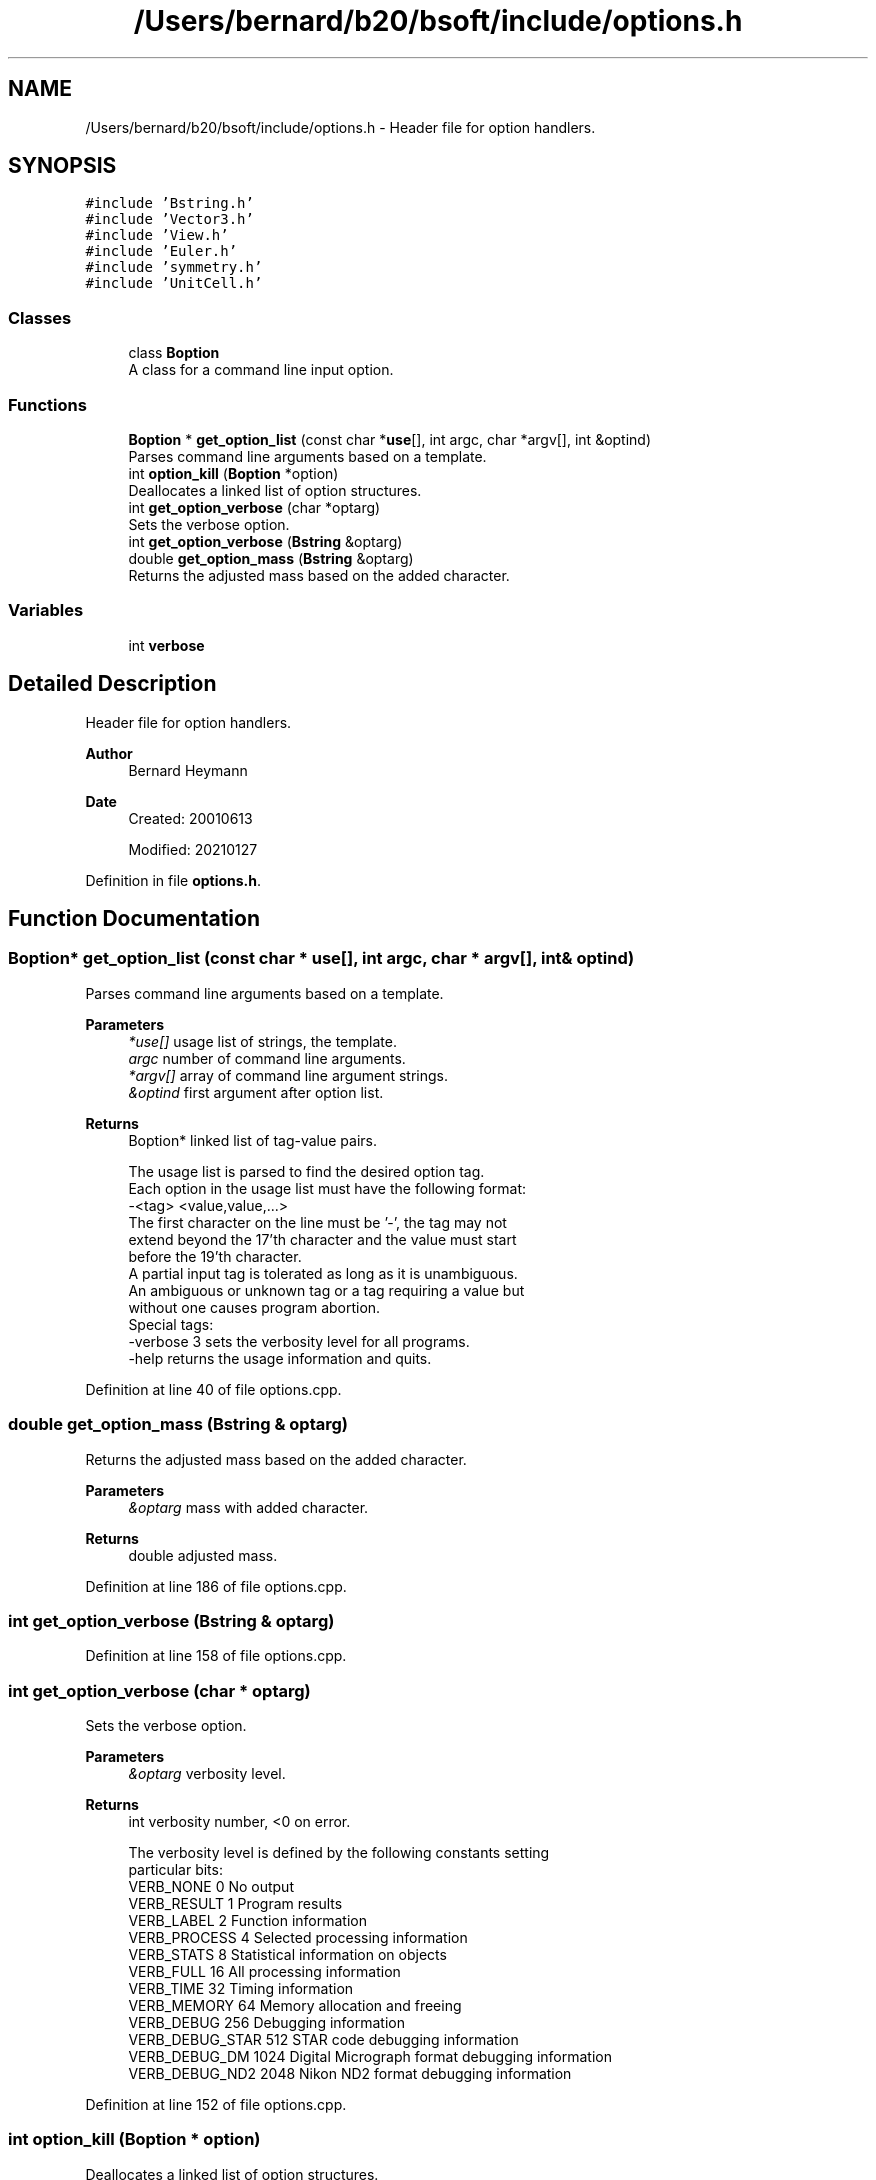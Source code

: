 .TH "/Users/bernard/b20/bsoft/include/options.h" 3 "Wed Sep 1 2021" "Version 2.1.0" "Bsoft" \" -*- nroff -*-
.ad l
.nh
.SH NAME
/Users/bernard/b20/bsoft/include/options.h \- Header file for option handlers\&.  

.SH SYNOPSIS
.br
.PP
\fC#include 'Bstring\&.h'\fP
.br
\fC#include 'Vector3\&.h'\fP
.br
\fC#include 'View\&.h'\fP
.br
\fC#include 'Euler\&.h'\fP
.br
\fC#include 'symmetry\&.h'\fP
.br
\fC#include 'UnitCell\&.h'\fP
.br

.SS "Classes"

.in +1c
.ti -1c
.RI "class \fBBoption\fP"
.br
.RI "A class for a command line input option\&. "
.in -1c
.SS "Functions"

.in +1c
.ti -1c
.RI "\fBBoption\fP * \fBget_option_list\fP (const char *\fBuse\fP[], int argc, char *argv[], int &optind)"
.br
.RI "Parses command line arguments based on a template\&. "
.ti -1c
.RI "int \fBoption_kill\fP (\fBBoption\fP *option)"
.br
.RI "Deallocates a linked list of option structures\&. "
.ti -1c
.RI "int \fBget_option_verbose\fP (char *optarg)"
.br
.RI "Sets the verbose option\&. "
.ti -1c
.RI "int \fBget_option_verbose\fP (\fBBstring\fP &optarg)"
.br
.ti -1c
.RI "double \fBget_option_mass\fP (\fBBstring\fP &optarg)"
.br
.RI "Returns the adjusted mass based on the added character\&. "
.in -1c
.SS "Variables"

.in +1c
.ti -1c
.RI "int \fBverbose\fP"
.br
.in -1c
.SH "Detailed Description"
.PP 
Header file for option handlers\&. 


.PP
\fBAuthor\fP
.RS 4
Bernard Heymann 
.RE
.PP
\fBDate\fP
.RS 4
Created: 20010613 
.PP
Modified: 20210127 
.RE
.PP

.PP
Definition in file \fBoptions\&.h\fP\&.
.SH "Function Documentation"
.PP 
.SS "\fBBoption\fP* get_option_list (const char * use[], int argc, char * argv[], int & optind)"

.PP
Parses command line arguments based on a template\&. 
.PP
\fBParameters\fP
.RS 4
\fI*use[]\fP usage list of strings, the template\&. 
.br
\fIargc\fP number of command line arguments\&. 
.br
\fI*argv[]\fP array of command line argument strings\&. 
.br
\fI&optind\fP first argument after option list\&. 
.RE
.PP
\fBReturns\fP
.RS 4
Boption* linked list of tag-value pairs\&. 
.PP
.nf
The usage list is parsed to find the desired option tag.
Each option in the usage list must have the following format:
    -<tag> <value,value,...>
The first character on the line must be '-', the tag may not
extend beyond the 17'th character and the value must start
before the 19'th character.
A partial input tag is tolerated as long as it is unambiguous.
An ambiguous or unknown tag or a tag requiring a value but
without one causes program abortion.
Special tags:
    -verbose 3      sets the verbosity level for all programs.
    -help           returns the usage information and quits.

.fi
.PP
 
.RE
.PP

.PP
Definition at line 40 of file options\&.cpp\&.
.SS "double get_option_mass (\fBBstring\fP & optarg)"

.PP
Returns the adjusted mass based on the added character\&. 
.PP
\fBParameters\fP
.RS 4
\fI&optarg\fP mass with added character\&. 
.RE
.PP
\fBReturns\fP
.RS 4
double adjusted mass\&. 
.RE
.PP

.PP
Definition at line 186 of file options\&.cpp\&.
.SS "int get_option_verbose (\fBBstring\fP & optarg)"

.PP
Definition at line 158 of file options\&.cpp\&.
.SS "int get_option_verbose (char * optarg)"

.PP
Sets the verbose option\&. 
.PP
\fBParameters\fP
.RS 4
\fI&optarg\fP verbosity level\&. 
.RE
.PP
\fBReturns\fP
.RS 4
int verbosity number, <0 on error\&. 
.PP
.nf
The verbosity level is defined by the following constants setting 
particular bits:
    VERB_NONE       0       No output
    VERB_RESULT     1       Program results
    VERB_LABEL      2       Function information
    VERB_PROCESS    4       Selected processing information
    VERB_STATS      8       Statistical information on objects
    VERB_FULL       16      All processing information
    VERB_TIME       32      Timing information
    VERB_MEMORY     64      Memory allocation and freeing
    VERB_DEBUG      256         Debugging information
    VERB_DEBUG_STAR 512         STAR code debugging information
    VERB_DEBUG_DM   1024    Digital Micrograph format debugging information
    VERB_DEBUG_ND2  2048    Nikon ND2 format debugging information

.fi
.PP
 
.RE
.PP

.PP
Definition at line 152 of file options\&.cpp\&.
.SS "int option_kill (\fBBoption\fP * option)"

.PP
Deallocates a linked list of option structures\&. 
.PP
\fBParameters\fP
.RS 4
\fI*option\fP linked list of tag-value pairs\&. 
.RE
.PP
\fBReturns\fP
.RS 4
int 0\&. 
.RE
.PP

.PP
Definition at line 116 of file options\&.cpp\&.
.SH "Variable Documentation"
.PP 
.SS "int verbose\fC [extern]\fP"

.SH "Author"
.PP 
Generated automatically by Doxygen for Bsoft from the source code\&.
